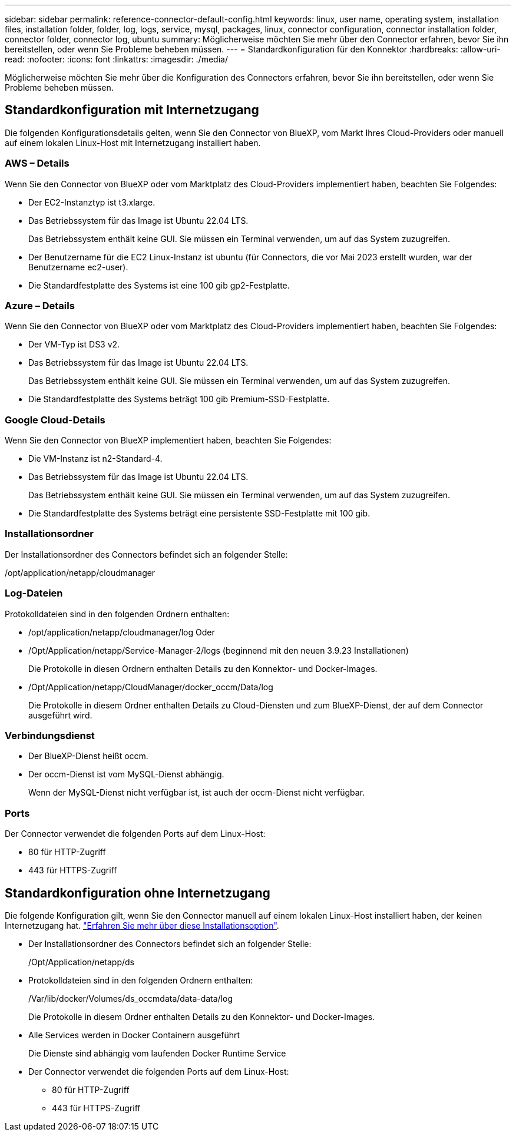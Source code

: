 ---
sidebar: sidebar 
permalink: reference-connector-default-config.html 
keywords: linux, user name, operating system, installation files, installation folder, folder, log, logs, service, mysql, packages, linux, connector configuration, connector installation folder, connector folder, connector log, ubuntu 
summary: Möglicherweise möchten Sie mehr über den Connector erfahren, bevor Sie ihn bereitstellen, oder wenn Sie Probleme beheben müssen. 
---
= Standardkonfiguration für den Konnektor
:hardbreaks:
:allow-uri-read: 
:nofooter: 
:icons: font
:linkattrs: 
:imagesdir: ./media/


[role="lead"]
Möglicherweise möchten Sie mehr über die Konfiguration des Connectors erfahren, bevor Sie ihn bereitstellen, oder wenn Sie Probleme beheben müssen.



== Standardkonfiguration mit Internetzugang

Die folgenden Konfigurationsdetails gelten, wenn Sie den Connector von BlueXP, vom Markt Ihres Cloud-Providers oder manuell auf einem lokalen Linux-Host mit Internetzugang installiert haben.



=== AWS – Details

Wenn Sie den Connector von BlueXP oder vom Marktplatz des Cloud-Providers implementiert haben, beachten Sie Folgendes:

* Der EC2-Instanztyp ist t3.xlarge.
* Das Betriebssystem für das Image ist Ubuntu 22.04 LTS.
+
Das Betriebssystem enthält keine GUI. Sie müssen ein Terminal verwenden, um auf das System zuzugreifen.

* Der Benutzername für die EC2 Linux-Instanz ist ubuntu (für Connectors, die vor Mai 2023 erstellt wurden, war der Benutzername ec2-user).
* Die Standardfestplatte des Systems ist eine 100 gib gp2-Festplatte.




=== Azure – Details

Wenn Sie den Connector von BlueXP oder vom Marktplatz des Cloud-Providers implementiert haben, beachten Sie Folgendes:

* Der VM-Typ ist DS3 v2.
* Das Betriebssystem für das Image ist Ubuntu 22.04 LTS.
+
Das Betriebssystem enthält keine GUI. Sie müssen ein Terminal verwenden, um auf das System zuzugreifen.

* Die Standardfestplatte des Systems beträgt 100 gib Premium-SSD-Festplatte.




=== Google Cloud-Details

Wenn Sie den Connector von BlueXP implementiert haben, beachten Sie Folgendes:

* Die VM-Instanz ist n2-Standard-4.
* Das Betriebssystem für das Image ist Ubuntu 22.04 LTS.
+
Das Betriebssystem enthält keine GUI. Sie müssen ein Terminal verwenden, um auf das System zuzugreifen.

* Die Standardfestplatte des Systems beträgt eine persistente SSD-Festplatte mit 100 gib.




=== Installationsordner

Der Installationsordner des Connectors befindet sich an folgender Stelle:

/opt/application/netapp/cloudmanager



=== Log-Dateien

Protokolldateien sind in den folgenden Ordnern enthalten:

* /opt/application/netapp/cloudmanager/log
Oder
* /Opt/Application/netapp/Service-Manager-2/logs (beginnend mit den neuen 3.9.23 Installationen)
+
Die Protokolle in diesen Ordnern enthalten Details zu den Konnektor- und Docker-Images.

* /Opt/Application/netapp/CloudManager/docker_occm/Data/log
+
Die Protokolle in diesem Ordner enthalten Details zu Cloud-Diensten und zum BlueXP-Dienst, der auf dem Connector ausgeführt wird.





=== Verbindungsdienst

* Der BlueXP-Dienst heißt occm.
* Der occm-Dienst ist vom MySQL-Dienst abhängig.
+
Wenn der MySQL-Dienst nicht verfügbar ist, ist auch der occm-Dienst nicht verfügbar.





=== Ports

Der Connector verwendet die folgenden Ports auf dem Linux-Host:

* 80 für HTTP-Zugriff
* 443 für HTTPS-Zugriff




== Standardkonfiguration ohne Internetzugang

Die folgende Konfiguration gilt, wenn Sie den Connector manuell auf einem lokalen Linux-Host installiert haben, der keinen Internetzugang hat. link:task-quick-start-private-mode.html["Erfahren Sie mehr über diese Installationsoption"].

* Der Installationsordner des Connectors befindet sich an folgender Stelle:
+
/Opt/Application/netapp/ds

* Protokolldateien sind in den folgenden Ordnern enthalten:
+
/Var/lib/docker/Volumes/ds_occmdata/data-data/log

+
Die Protokolle in diesem Ordner enthalten Details zu den Konnektor- und Docker-Images.

* Alle Services werden in Docker Containern ausgeführt
+
Die Dienste sind abhängig vom laufenden Docker Runtime Service

* Der Connector verwendet die folgenden Ports auf dem Linux-Host:
+
** 80 für HTTP-Zugriff
** 443 für HTTPS-Zugriff



